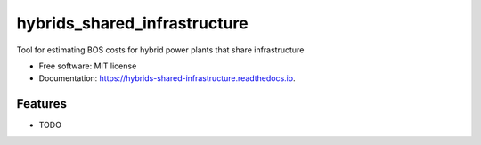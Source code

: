 =============================
hybrids_shared_infrastructure
=============================


.. image:: https://travis-ci.com/parangat94/hybrids_shared_infrastructure.svg?branch=develop
    :target: https://travis-ci.com/parangat94/hybrids_shared_infrastructure

.. image:: https://readthedocs.org/projects/hybrids-shared-infrastructure/badge/?version=latest
        :target: https://hybrids-shared-infrastructure.readthedocs.io/en/latest/?badge=latest
        :alt: Documentation Status


Tool for estimating BOS costs for hybrid power plants that share infrastructure


* Free software: MIT license
* Documentation: https://hybrids-shared-infrastructure.readthedocs.io.


Features
--------

* TODO
